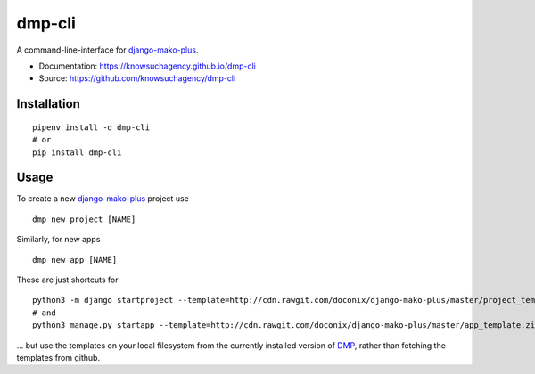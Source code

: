 =======
dmp-cli
=======


.. image:: https://img.shields.io/pypi/v/dmp_cli.svg
        :target: https://pypi.python.org/pypi/dmp_cli

.. image:: https://img.shields.io/travis/knowsuchagency/dmp-cli.svg
        :target: https://travis-ci.org/knowsuchagency/dmp-cli

.. image:: https://pyup.io/repos/github/knowsuchagency/dmp-cli/shield.svg
     :target: https://pyup.io/repos/github/knowsuchagency/dmp-cli/
     :alt: Updates

.. image:: https://img.shields.io/github/license/mashape/apistatus.svg



A command-line-interface for `django-mako-plus`_.


* Documentation: https://knowsuchagency.github.io/dmp-cli
* Source: https://github.com/knowsuchagency/dmp-cli


Installation
------------

::

    pipenv install -d dmp-cli
    # or
    pip install dmp-cli

Usage
---------

To create a new `django-mako-plus`_ project use

::

    dmp new project [NAME]

Similarly, for new apps

::

    dmp new app [NAME]

These are just shortcuts for

::

    python3 -m django startproject --template=http://cdn.rawgit.com/doconix/django-mako-plus/master/project_template.zip [NAME]
    # and
    python3 manage.py startapp --template=http://cdn.rawgit.com/doconix/django-mako-plus/master/app_template.zip --extension=py,htm,html [NAME]

... but use the templates on your local filesystem from the currently installed version of `DMP`_, rather than fetching the templates from github.

.. _`django-mako-plus`: http://django-mako-plus.readthedocs.io/
.. _`DMP`: http://django-mako-plus.readthedocs.io/
